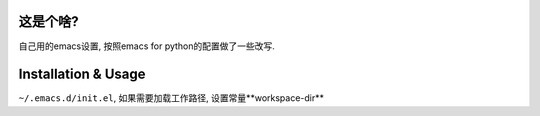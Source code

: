 ============
这是个啥?
============
自己用的emacs设置, 按照emacs for python的配置做了一些改写.

========================
Installation & Usage
========================
.. code-block:: shell
   cd ~/.emacs.d
   git clone --recursive git@github.com:zhaoyongjie/elite.git

``~/.emacs.d/init.el``, 如果需要加载工作路径, 设置常量**workspace-dir**

.. code-block:: shell
   (defconst workspace-dir "~/workspace")
   (load-file "~/.emacs.d/elite/elite-init.el")

